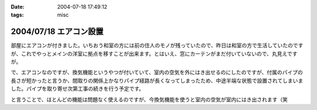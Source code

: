 :date: 2004-07-18 17:49:12
:tags: misc

=======================
2004/07/18 エアコン設置
=======================

部屋にエアコンが付きました。いちおう和室の方には前の住人のモノが残っていたので、昨日は和室の方で生活していたのですが、これでやっとメインの洋室に拠点を移すことが出来ます。とはいえ、窓にカーテンがまだ付いていないので、丸見えですが。

で、エアコンなのですが、換気機能というやつが付いていて、室内の空気を外にはき出せるのにしたのですが、付属のパイプの長さが短かったと言うか、間取りの関係上かなりパイプ経路が長くなってしまったため、中途半端な状態で設置されてしまいました。パイプを取り寄せ次第工事の続きを行う予定です。

と言うことで、ほとんどの機能は問題なく使えるのですが、今換気機能を使うと室内の空気が室内にはき出されます（笑

.. figure:: kanki_aircon.png
   :title: 換気エアコンの排気が室内に
   :alt: 換気エアコンの排気が室内に


.. :extend type: text/plain
.. :extend:

